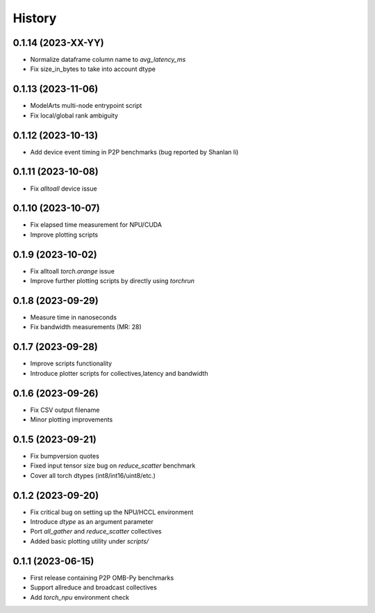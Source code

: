 =======
History
=======

0.1.14 (2023-XX-YY)
------------------
* Normalize dataframe column name to `avg_latency_ms`
* Fix size_in_bytes to take into account dtype

0.1.13 (2023-11-06)
------------------
* ModelArts multi-node entrypoint script
* Fix local/global rank ambiguity

0.1.12 (2023-10-13)
------------------
* Add device event timing in P2P benchmarks (bug reported by Shanlan li)

0.1.11 (2023-10-08)
------------------
* Fix `alltoall` device issue

0.1.10 (2023-10-07)
------------------
* Fix elapsed time measurement for NPU/CUDA
* Improve plotting scripts

0.1.9 (2023-10-02)
------------------
* Fix alltoall `torch.arange` issue
* Improve further plotting scripts by directly using `torchrun`

0.1.8 (2023-09-29)
------------------
* Measure time in nanoseconds
* Fix bandwidth measurements (MR: 28)

0.1.7 (2023-09-28)
------------------
* Improve scripts functionality
* Introduce plotter scripts for collectives,latency and bandwidth

0.1.6 (2023-09-26)
------------------
* Fix CSV output filename
* Minor plotting improvements

0.1.5 (2023-09-21)
------------------
* Fix bumpversion quotes
* Fixed input tensor size bug on `reduce_scatter` benchmark
* Cover all torch dtypes (int8/int16/uint8/etc.)

0.1.2 (2023-09-20)
------------------
* Fix critical bug on setting up the NPU/HCCL environment
* Introduce `dtype` as an argument parameter
* Port `all_gather` and `reduce_scatter` collectives
* Added basic plotting utility under `scripts/`

0.1.1 (2023-06-15)
------------------
* First release containing P2P OMB-Py benchmarks
* Support allreduce and broadcast collectives
* Add `torch_npu` environment check

